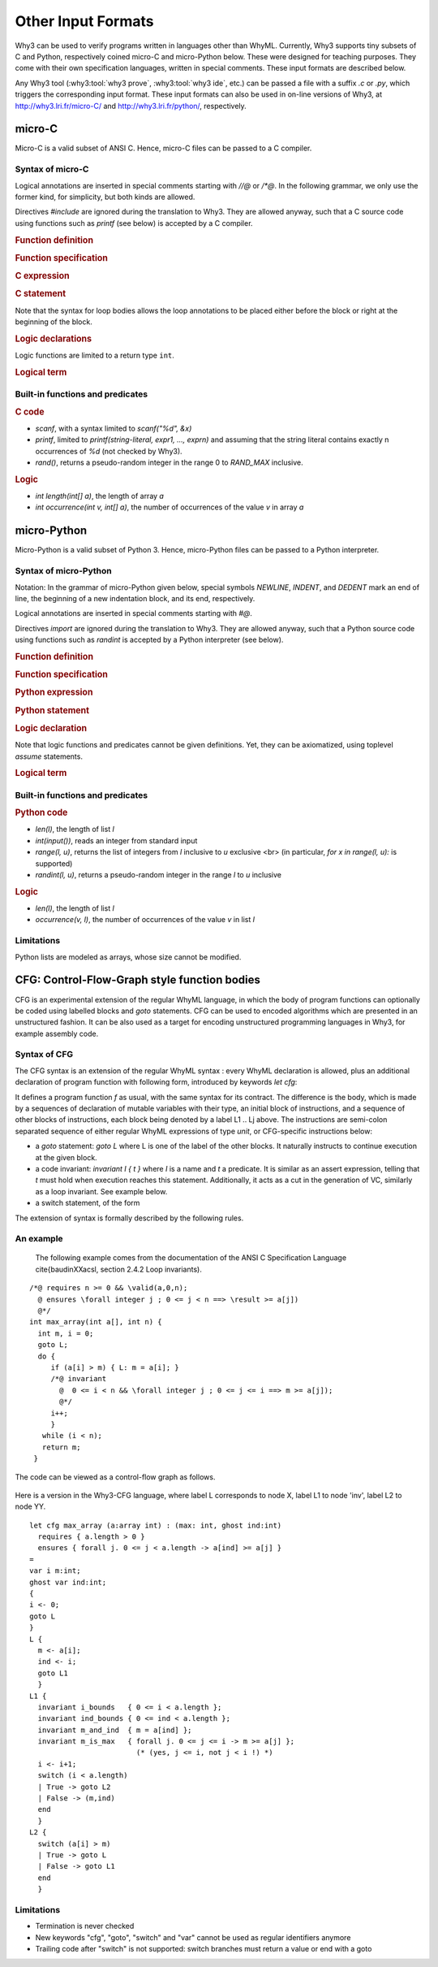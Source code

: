 Other Input Formats
===================

Why3 can be used to verify programs written in languages other than
WhyML. Currently, Why3 supports tiny subsets of C and Python,
respectively coined micro-C and micro-Python below. These were
designed for teaching purposes. They come with their own specification
languages, written in special comments.
These input formats are described below.

Any Why3 tool (:why3:tool:`why3 prove`, :why3:tool:`why3 ide`, etc.) can be passed a file
with a suffix `.c` or `.py`, which triggers the corresponding input format.
These input formats can also be used in on-line versions of Why3, at
http://why3.lri.fr/micro-C/ and http://why3.lri.fr/python/, respectively.

.. index:: micro-C
.. _format.micro-C:

micro-C
-------

Micro-C is a valid subset of ANSI C. Hence, micro-C files can be
passed to a C compiler.

Syntax of micro-C
~~~~~~~~~~~~~~~~~

Logical annotations are inserted in special comments starting
with `//@` or `/*@`. In the following grammar, we
only use the former kind, for simplicity, but both kinds are allowed.

.. productionlist:: micro-C
    file: `decl`*
    decl: `c_include` | `c_function` | `logic_declaration`
    c_include: "#include" "<" file-name ">"

Directives `#include` are ignored during the translation to
Why3. They are allowed anyway, such that a C source code using
functions such as `printf` (see below) is accepted by a C compiler.

.. rubric:: Function definition

.. productionlist:: micro-C
     c_function: `return_type` identifier "(" `params`? ")" `spec`* `block`
    return_type: "void" | "int"
         params: `param` ("," `param`)*
          param: "int" identifier | "int" identifier "[]"

.. rubric:: Function specification

.. productionlist:: micro-C
    spec: "//@" "requires" `term` ";"
       : | "//@" "ensures"  `term` ";"
       : | "//@" "variant"  `term` ("," `term`)* ";"

.. rubric:: C expression

.. productionlist:: micro-C
    expr: integer-literal | string-literal
       : | identifier | identifier ( "++" | "--" ) | ( "++" | "--" ) identifier
       : | identifier "[" `expr` "]"
       : | identifier "[" `expr` "]" ( "++" | "--")
       : | ( "++" | "--") identifier "[" `expr` "]"
       : | "-" `expr` | "!" `expr`
       : | `expr` ( "+" | "-" | "*" | "/" | "%" | "==" | "!=" | "<" | "<=" | ">" | ">=" | "&&" | "||" ) `expr`
       : | identifier "(" (`expr` ("," `expr`)*)? ")"
       : | "scanf" "(" "\"%d\"" "," "&" identifier ")"
       : | "(" `expr` ")"

.. rubric:: C statement

.. productionlist:: micro-C
       stmt: ";"
            : | "return" `expr` ";"
            : | "int" identifier ";"
            : | "int" identifier "[" `expr` "]" ";"
            : | "break" ";"
            : | "if" "(" `expr` ")" `stmt`
            : | "if" "(" `expr` ")" `stmt` "else" `stmt`
            : | "while" "(" `expr` ")" `loop_body`
            : | "for" "(" `expr_stmt` ";" `expr` ";" `expr_stmt` ")" `loop_body`
            : | `expr_stmt` ";"
            : | `block`
            : | "//@" "label" identifier ";"
            : | "//@" ( "assert" | "assume" | "check" ) `term` ";"
      block: "{" `stmt`* "}"
  expr_stmt: "int" identifier "=" `expr`
            : | identifier `assignop` `expr`
            : | identifier "[" `expr` "]" `assignop` `expr`
            : | `expr`
   assignop: "=" | "+=" | "-=" | "*=" | "/="
  loop_body: `loop_annot`* `stmt`
            : | "{" `loop_annot`* `stmt`* "}"
 loop_annot: "//@" "invariant" `term` ";"
            : | "//@" "variant" `term` ("," `term`)* ";"

Note that the syntax for loop bodies allows the loop annotations to be
placed either before the block or right at the beginning of the block.

.. rubric:: Logic declarations

.. productionlist:: micro-C
    logic_declaration: "//@" "function" "int" identifier "(" `params` ")" ";"
                    : | "//@" "function" "int" identifier "(" `params` ")" "=" `term` ";"
                    : | "//@" "predicate" identifier "(" `params` ")" ";"
                    : | "//@" "predicate" identifier "(" `params` ")" "=" `term` ";"
                    : | "//@" "axiom" identifier ":" `term` ";"
                    : | "//@" "lemma" identifier ":" `term` ";"
                    : | "//@" "goal"  identifier ":" `term` ";"

Logic functions are limited to a return type ``int``.

.. rubric:: Logical term

.. productionlist:: micro-C
    term: identifier
       : | integer-literal
       : | "true"
       : | "false"
       : | "(" `term` ")"
       : | `term` "[" `term` "]"
       : | `term` "[" `term` "<-" `term` "]"
       : | "!" `term`
       : | "old" "(" `term` ")"
       : | "at" "(" `term` "," identifier ")"
       : | "-" `term`
       : | `term` ( "->" | "<->" | "||" | "&&" ) `term`
       : | `term` ( "==" | "!=" | "<" | "<=" | ">" | ">=" ) `term`
       : | `term` ( "+" | "-" | "*" | "/" | "% ) `term`
       : | "if" `term` "then" `term` "else `term`
       : | "let" identifier "=" `term` "in" `term`
       : | ( "forall" | "exists" ) `binder` ("," `binder`)* "." `term`
       : | identifier "(" (`term` ("," `term`)*)? ")"
    binder: identifier
       : | identifier "[]"

Built-in functions and predicates
~~~~~~~~~~~~~~~~~~~~~~~~~~~~~~~~~

.. rubric:: C code

* `scanf`, with a syntax limited to `scanf("%d", &x)`
* `printf`, limited to `printf(string-literal,
  expr1, ..., exprn)` and assuming that the string literal
  contains exactly n occurrences of `%d` (not checked by Why3).
* `rand()`, returns a pseudo-random integer in the range 0 to
  `RAND_MAX` inclusive.

.. rubric:: Logic

* `int length(int[] a)`, the length of array `a`
* `int occurrence(int v, int[] a)`, the number of occurrences of the
  value `v` in array `a`


.. index:: Python
.. _format.micro-Python:

micro-Python
------------

Micro-Python is a valid subset of Python 3. Hence, micro-Python files can be
passed to a Python interpreter.

Syntax of micro-Python
~~~~~~~~~~~~~~~~~~~~~~

Notation: In the grammar of micro-Python given below,
special symbols `NEWLINE`, `INDENT`,
and `DEDENT` mark an end of line, the beginning of a new
indentation block, and its end, respectively.

Logical annotations are inserted in special comments starting with `#@`.

.. productionlist:: microPython
      file: `decl`*
      decl: `py_import` | `py_function` | `stmt` | `logic_declaration`
 py_import: "from" identifier "import" identifier ("," identifier)* NEWLINE

Directives `import` are ignored during the translation to
Why3. They are allowed anyway, such that a Python source code using
functions such as `randint` is accepted by a Python
interpreter (see below).

..  rubric:: Function definition

.. productionlist:: microPython
    py_function: "def" identifier "(" [ `params` ] ")" ":" NEWLINE INDENT `spec`* `stmt`* DEDENT
    params: identifier ("," identifier)*

.. rubric:: Function specification

.. productionlist:: microPython
   spec: "#@" "requires" `term` NEWLINE
        : | "#@" "ensures"  `term` NEWLINE
        : | "#@" "variant"  `term` ("," `term`)* NEWLINE

.. rubric:: Python expression

.. productionlist:: microPython
  expr: "None" | "True" | "False" | integer-literal | string-literal
       : | identifier
       : | identifier "[" `expr` "]"
       : | "-" `expr` | "not" `expr`
       : | `expr` ( "+" | "-" | "*" | "//" | "%" | "==" | "!=" | "<" | "<=" | ">" | ">=" | "and" | "or" ) `expr`
       : | identifier "(" (`expr` ("," `expr`)*)? ")"
       : | "[" (`expr` ("," `expr`)*)? "]"
       : | "(" `expr` ")"

.. rubric:: Python statement

.. productionlist:: microPython
       stmt: `simple_stmt` NEWLINE
            : | "if" `expr` ":" `suite` `else_branch`
            : | "while" `expr` ":" `loop_body`
            : | "for" identifier "in" `expr` ":" `loop_body`
    else_branch: /* nothing */
            : | "else:" `suite`
            : | "elif" `expr` ":" `suite` `else_branch`
      suite: `simple_stmt` NEWLINE
            : | NEWLINE INDENT `stmt` `stmt`* DEDENT
  simple_stmt: `expr`
            : | "return" `expr`
            : | identifier "=" `expr`
            : | identifier "[" `expr` "]" "=" `expr`
            : | "break"
            : | "#@" "label" identifier
            : | "#@" ( "assert" | "assume" | "check" ) `term`
  loop_body: `simple_stmt` NEWLINE
            : | NEWLINE INDENT `loop_annot`* `stmt` `stmt`* DEDENT
 loop_annot: "#@" "invariant" `term` NEWLINE
            : | "#@" "variant" `term` ("," `term`)* NEWLINE

.. rubric:: Logic declaration

.. productionlist:: microPython
  logic-declaration: "#@" "function" identifier "(" `params` ")" NEWLINE
                 : | "#@" "predicate" identifier "(" `params` ")" NEWLINE

Note that logic functions and predicates cannot be given definitions.
Yet, they can be axiomatized, using toplevel `assume` statements.


.. rubric:: Logical term

.. productionlist:: microPython
  term: identifier
       : | integer-literal
       : | "None"
       : | "True"
       : | "False"
       : | "(" `term` ")"
       : | `term` "[" `term` "]"
       : | `term` "[" `term` "<-" `term` "]"
       : | "not" `term`
       : | "old" "(" `term` ")"
       : | "at" "(" `term` "," identifier ")"
       : | "-" `term`
       : | `term` ( "->" | "<->" | "or" | "and" ) `term`
       : | `term` ( "==" | "!=" | "<" | "<=" | ">" | ">=" ) `term`
       : | `term` ( "+" | "-" | "*" | "//" | "% ) `term`
       : | "if" `term` "then" `term` "else `term`
       : | "let" identifier "=" `term` "in" `term`
       : | ( "forall" | "exists" ) identifier ("," identifier)* "." `term`
       : | identifier "(" (`term` ("," `term`)*)? ")"

Built-in functions and predicates
~~~~~~~~~~~~~~~~~~~~~~~~~~~~~~~~~

.. rubric:: Python code

* `len(l)`, the length of list `l`
* `int(input())`, reads an integer from standard input
* `range(l, u)`, returns the list of integers
  from `l` inclusive to `u` exclusive <br>
  (in particular, `for x in range(l, u):` is supported)
* `randint(l, u)`, returns a pseudo-random integer
  in the range `l` to `u` inclusive

.. rubric:: Logic

* `len(l)`, the length of list `l`
* `occurrence(v, l)`, the number of occurrences of the value `v` in list `l`

Limitations
~~~~~~~~~~~

Python lists are modeled as arrays, whose size cannot be modified.


.. index:: CFG
.. _format.CFG:

CFG: Control-Flow-Graph style function bodies
---------------------------------------------

CFG is an experimental extension of the regular WhyML language, in
which the body of program functions can optionally be coded using
labelled blocks and `goto` statements. CFG can be used to encoded
algorithms which are presented in an unstructured fashion. It can be
also used as a target for encoding unstructured programming languages
in Why3, for example assembly code.

Syntax of CFG
~~~~~~~~~~~~~

The CFG syntax is an extension of the regular WhyML syntax : every
WhyML declaration is allowed, plus an additional declaration of
program function with following form, introduced by keywords `let cfg`:

..
  `let` `cfg` :math:`f (x_1:t_1) ... (x_n:t_n) : t`
    `requires` { :math:`Pre` }
    `ensures`  { :math:`Post` }
    `=`
    `var` :math:`y_1 : u_1`;
    ...
    `var` :math:`y_k : u_k`;
    `{`
       instructions
    `}`
    L_1
    `{`
      instructions
    `}`
    ...
    L_j
    `{`
      instructions
    `}`

It defines a program function `f` as usual, with the same syntax for
its contract. The difference is the body, which is made by a sequences
of declaration of mutable variables with their type, an initial block
of instructions, and a sequence of other blocks of instructions, each
block being denoted by a label L1 .. Lj above. The instructions are
semi-colon separated sequence of either regular WhyML expressions of
type `unit`, or CFG-specific instructions below:

- a `goto` statement: `goto L` where L is one of the label of the
  other blocks. It naturally instructs to continue execution at the
  given block.

- a code invariant: `invariant I { t }` where `I` is a name and `t`
  a predicate. It is similar as an assert expression, telling that `t`
  must hold when execution reaches this statement. Additionally, it
  acts as a cut in the generation of VC, similarly as a loop
  invariant. See example below.

- a switch statement, of the form

..
  `switch` (e)
  | pat_1 -> instructions_1
  ...
  | pat_k -> instructions_k
  `end`

  it is similar to a `match ... with ... end` expression, except that
  the branches may recursively contain CFG instructions


The extension of syntax is formally described by the following rules.

.. productionlist:: CFG
    file: `module`*
    module: "module" `ident` `decl`* "end"
    decl: "let" "cfg" `cfg_fundef` ("with" `cfg_fundef`)*
    cfg_fundef: `ident` `binder`+ : `type` `spec` "=" `vardecl`* "{" `block` "}" `labelblock`*
    vardecl: "var" `ident`* ":" `type` ";" | "ghost" "var" `ident`* ":" `type` ";"
    block: `instruction` (";" `instruction`)*
    labelblock: `ident` "{" `block` "}"
    instruction:
    | `expression`
    | "goto" `ident`
    | "invariant" `ident` "{" `term` "}"
    | "switch" "(" expression ")" `switch_case`* "end"
    switch_case: "|" `pattern` "->" `block`


An example
~~~~~~~~~~

  The following example comes from the documentation of the ANSI C Specification Language
  \cite{baudinXXacsl, section 2.4.2 Loop invariants).

::

   /*@ requires n >= 0 && \valid(a,0,n);
     @ ensures \forall integer j ; 0 <= j < n ==> \result >= a[j])
     @*/
   int max_array(int a[], int n) {
     int m, i = 0;
     goto L;
     do {
        if (a[i] > m) { L: m = a[i]; }
        /*@ invariant
          @  0 <= i < n && \forall integer j ; 0 <= j <= i ==> m >= a[j]);
          @*/
        i++;
        }
      while (i < n);
      return m;
    }

The code can be viewed as a control-flow graph as follows.

.. figure:: images/cfg.mps

Here is a version in the Why3-CFG language, where label L corresponds
to node X, label L1 to node 'inv', label L2 to node YY.

::

  let cfg max_array (a:array int) : (max: int, ghost ind:int)
    requires { a.length > 0 }
    ensures { forall j. 0 <= j < a.length -> a[ind] >= a[j] }
  =
  var i m:int;
  ghost var ind:int;
  {
  i <- 0;
  goto L
  }
  L {
    m <- a[i];
    ind <- i;
    goto L1
    }
  L1 {
    invariant i_bounds   { 0 <= i < a.length };
    invariant ind_bounds { 0 <= ind < a.length };
    invariant m_and_ind  { m = a[ind] };
    invariant m_is_max   { forall j. 0 <= j <= i -> m >= a[j] };
                           (* (yes, j <= i, not j < i !) *)
    i <- i+1;
    switch (i < a.length)
    | True -> goto L2
    | False -> (m,ind)
    end
    }
  L2 {
    switch (a[i] > m)
    | True -> goto L
    | False -> goto L1
    end
    }




Limitations
~~~~~~~~~~~

- Termination is never checked

- New keywords "cfg", "goto", "switch" and "var" cannot be used as regular identifiers anymore

- Trailing code after "switch" is not supported: switch branches must
  return a value or end with a goto
